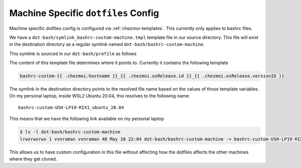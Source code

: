 Machine Specific ``dotfiles`` Config
====================================

Machine specific dotfiles config is configured via :ref:`chezmoi-templates`. This
currently only applies to bashrc files.

We have a ``dot-bash/symlink_bashrc-custom-machine.tmpl`` template file in our
source directory. This file will exist in the desitnation directory as
a regular symlink named ``dot-bash/bashrc-custom-machine``.

This symlink is sourced in our ``dot-bash/profile`` as follows

.. code-block:: sh
   :caption: dot-bash/profile

   source_script "$HOME/dot-bash/bashrc-custom-machine"

The content of this template file determines where it points to. Currently it
contains the following template

.. code-block:: sh

   bashrc-custom-{{ .chezmoi.hostname }}_{{ .chezmoi.osRelease.id }}_{{ .chezmoi.osRelease.versionID }}

The symlink in the destination directory points to the resolved file name based
on the values of those template variables. On my personal laptop, inside WSL2
Ubuntu 20.04, this resolves to the following name::

  bashrc-custom-USH-LP19-RIX1_ubuntu_20.04

This means that we have the following link available on my personal laptop

.. code-block:: console

   $ ls -l dot-bash/bashrc-custom-machine
   lrwxrwxrwx 1 vvnraman vvnraman 40 May 10 22:04 dot-bash/bashrc-custom-machine -> bashrc-custom-USH-LP19-RIX1_ubuntu_20.04

This allows us to have custom configuration in this file without affecting how
the dotfiles affects the other machines where they get cloned.
